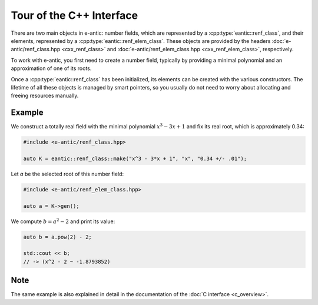 Tour of the C++ Interface
=========================

There are two main objects in e-antic: number fields, which are represented by a
:cpp:type:`eantic::renf_class`, and their elements, represented by a
:cpp:type:`eantic::renf_elem_class`. These objects are provided by the headers
:doc:`e-antic/renf_class.hpp <cxx_renf_class>` and
:doc:`e-antic/renf_elem_class.hpp <cxx_renf_elem_class>`, respectively.

To work with e-antic, you first need to create a number field, typically by
providing a minimal polynomial and an approximation of one of its roots.

Once a :cpp:type:`eantic::renf_class` has been initialized, its elements can be created
with the various constructors. The lifetime of all these objects is managed by
smart pointers, so you usually do not need to worry about allocating and
freeing resources manually.

Example
-------

We construct a totally real field with the minimal polynomial :math:`x^3 - 3x + 1` and
fix its real root, which is approximately 0.34:

.. code-block:: cpp

    #include <e-antic/renf_class.hpp>

    auto K = eantic::renf_class::make("x^3 - 3*x + 1", "x", "0.34 +/- .01");

Let `a` be the selected root of this number field:

.. code-block:: cpp

    #include <e-antic/renf_elem_class.hpp>

    auto a = K->gen();

We compute :math:`b = a^2 - 2` and print its value:

.. code-block:: cpp

    auto b = a.pow(2) - 2;

    std::cout << b;
    // -> (x^2 - 2 ~ -1.8793852)

Note
----

The same example is also explained in detail in the documentation of
the :doc:`C interface <c_overview>`.
